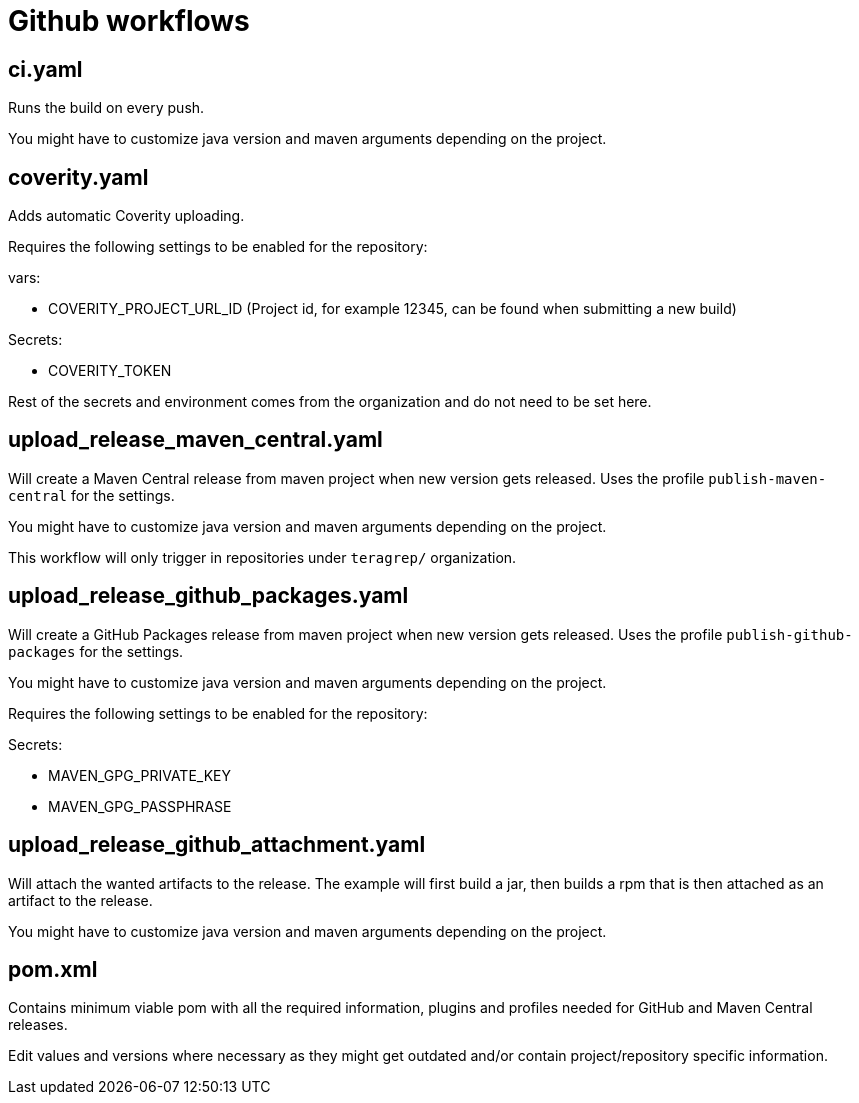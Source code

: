 = Github workflows

== ci.yaml

Runs the build on every push.

You might have to customize java version and maven arguments depending on the project.

== coverity.yaml

Adds automatic Coverity uploading.

Requires the following settings to be enabled for the repository:

vars:

 - COVERITY_PROJECT_URL_ID (Project id, for example 12345, can be found when submitting a new build)

Secrets:

  - COVERITY_TOKEN

Rest of the secrets and environment comes from the organization and do not need to be set here.

== upload_release_maven_central.yaml

Will create a Maven Central release from maven project when new version gets released. Uses the profile `publish-maven-central` for the settings.

You might have to customize java version and maven arguments depending on the project.

This workflow will only trigger in repositories under `teragrep/` organization.

== upload_release_github_packages.yaml

Will create a GitHub Packages release from maven project when new version gets released. Uses the profile `publish-github-packages` for the settings.

You might have to customize java version and maven arguments depending on the project.

Requires the following settings to be enabled for the repository:

Secrets:

  - MAVEN_GPG_PRIVATE_KEY

  - MAVEN_GPG_PASSPHRASE

== upload_release_github_attachment.yaml

Will attach the wanted artifacts to the release. The example will first build a jar, then builds a rpm that is then attached as an artifact to the release.

You might have to customize java version and maven arguments depending on the project.

== pom.xml

Contains minimum viable pom with all the required information, plugins and profiles needed for GitHub and Maven Central releases.

Edit values and versions where necessary as they might get outdated and/or contain project/repository specific information.